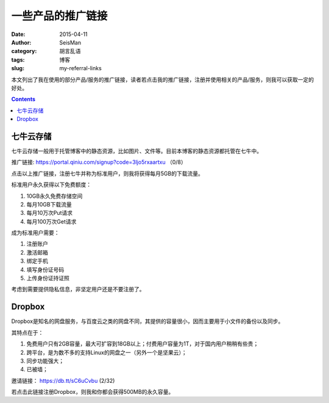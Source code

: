 一些产品的推广链接
##################

:date: 2015-04-11
:author: SeisMan
:category: 胡言乱语
:tags: 博客
:slug: my-referral-links

本文列出了我在使用的部分产品/服务的推广链接，读者若点击我的推广链接，注册并使用相关的产品/服务，则我可以获取一定的好处。

.. contents::

七牛云存储
==========

七牛云存储一般用于托管博客中的静态资源，比如图片、文件等。目前本博客的静态资源都托管在七牛中。

推广链接: https://portal.qiniu.com/signup?code=3ljo5rxaartxu （0/8）

点击以上推广链接，注册七牛并称为标准用户，则我将获得每月5GB的下载流量。

标准用户永久获得以下免费额度：

#. 10GB永久免费存储空间
#. 每月10GB下载流量
#. 每月10万次Put请求
#. 每月100万次Get请求

成为标准用户需要：

#. 注册账户
#. 激活邮箱
#. 绑定手机
#. 填写身份证号码
#. 上传身份证持证照

考虑到需要提供隐私信息，非坚定用户还是不要注册了。

Dropbox
=======

Dropbox是知名的网盘服务，与百度云之类的网盘不同，其提供的容量很小，因而主要用于小文件的备份以及同步。

其特点在于：

#. 免费用户只有2GB容量，最大可扩容到18GB以上；付费用户容量为1T，对于国内用户稍稍有些贵；
#. 跨平台，是为数不多的支持Linux的网盘之一（另外一个是坚果云）；
#. 同步功能强大；
#. 已被墙；

邀请链接： https://db.tt/sC6uCvbu (2/32)

若点击此链接注册Dropbox，则我和你都会获得500MB的永久容量。
